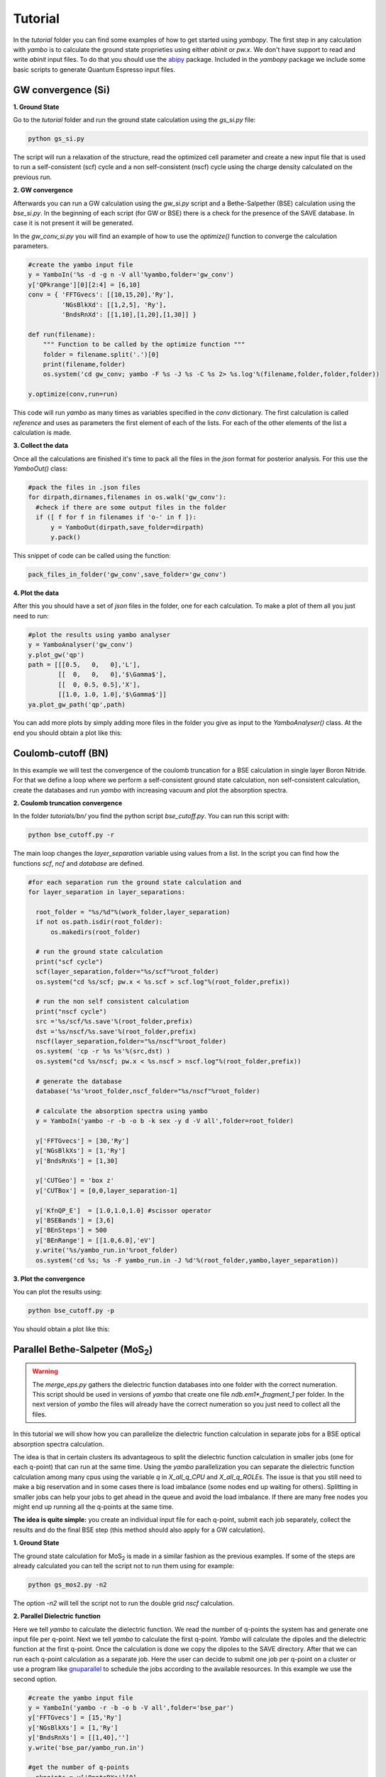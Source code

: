 Tutorial
==========

In the `tutorial` folder you can find some examples of how to get started using `yambopy`.
The first step in any calculation with `yambo` is to calculate the ground state proprieties using either `abinit` or `pw.x`.
We don't have support to read and write `abinit` input files. To do that you should use the `abipy <https://github.com/gmatteo/abipy>`_ package.
Included in the `yambopy` package we include some basic scripts to generate Quantum Espresso input files.

GW convergence (Si)
--------------------

**1. Ground State**

Go to the `tutorial` folder and run the ground state calculation using the `gs_si.py` file:

.. code-block:: bash

    python gs_si.py

The script will run a relaxation of the structure, read the optimized cell parameter and create a new input file that is used
to run a self-consistent (scf) cycle and a non self-consistent (nscf) cycle using the charge density calculated on the previous run.

**2. GW convergence**

Afterwards you can run a GW calculation using the `gw_si.py` script and a Bethe-Salpether (BSE) calculation using the `bse_si.py`.
In the beginning of each script (for GW or BSE) there is a check for the presence of the SAVE database. In case it is not present it will be generated.

In the `gw_conv_si.py` you will find an example of how to use the `optimize()` function to converge the calculation parameters.

.. code-block:: python

    #create the yambo input file
    y = YamboIn('%s -d -g n -V all'%yambo,folder='gw_conv')
    y['QPkrange'][0][2:4] = [6,10]
    conv = { 'FFTGvecs': [[10,15,20],'Ry'],
             'NGsBlkXd': [[1,2,5], 'Ry'],
             'BndsRnXd': [[1,10],[1,20],[1,30]] }

    def run(filename):
        """ Function to be called by the optimize function """
        folder = filename.split('.')[0]
        print(filename,folder)
        os.system('cd gw_conv; yambo -F %s -J %s -C %s 2> %s.log'%(filename,folder,folder,folder))

    y.optimize(conv,run=run)

This code will run `yambo` as many times as variables specified in the `conv` dictionary.
The first calculation is called `reference` and uses as parameters the first element of each of the lists.
For each of the other elements of the list a calculation is made.

**3. Collect the data**

Once all the calculations are finished it's time to pack all the files in the `json` format for posterior analysis.
For this use the `YamboOut()` class:

.. code-block:: python

  #pack the files in .json files
  for dirpath,dirnames,filenames in os.walk('gw_conv'):
    #check if there are some output files in the folder
    if ([ f for f in filenames if 'o-' in f ]):
        y = YamboOut(dirpath,save_folder=dirpath)
        y.pack()

This snippet of code can be called using the function:

.. code-block:: python

    pack_files_in_folder('gw_conv',save_folder='gw_conv')

**4. Plot the data**

After this you should have a set of `json` files in the folder, one for each calculation.
To make a plot of them all you just need to run:

.. code-block:: python

  #plot the results using yambo analyser
  y = YamboAnalyser('gw_conv')
  y.plot_gw('qp')
  path = [[[0.5,   0,   0],'L'],
          [[  0,   0,   0],'$\Gamma$'],
          [[  0, 0.5, 0.5],'X'],
          [[1.0, 1.0, 1.0],'$\Gamma$']]
  ya.plot_gw_path('qp',path)

You can add more plots by simply adding more files in the folder you give as input to the `YamboAnalyser()` class.
At the end you should obtain a plot like this:

.. image:: figures/gw_si.png

Coulomb-cutoff (BN)
-------------------------------

In this example we will test the convergence of the coulomb truncation for a BSE calculation in single layer Boron Nitride.
For that we define a loop where we perform a self-consistent ground state calculation, non self-consistent calculation, create the databases
and run `yambo` with increasing vacuum and plot the absorption spectra.

**2. Coulomb truncation convergence**

In the folder `tutorials/bn/` you find the python script `bse_cutoff.py`.
You can run this script with:

.. code-block:: bash

    python bse_cutoff.py -r

The main loop changes the `layer_separation` variable using values from a list.
In the script you can find how the functions `scf`, `ncf` and `database` are defined.

.. code-block:: python

    #for each separation run the ground state calculation and
    for layer_separation in layer_separations:

      root_folder = "%s/%d"%(work_folder,layer_separation)
      if not os.path.isdir(root_folder):
          os.makedirs(root_folder)

      # run the ground state calculation
      print("scf cycle")
      scf(layer_separation,folder="%s/scf"%root_folder)
      os.system("cd %s/scf; pw.x < %s.scf > scf.log"%(root_folder,prefix))

      # run the non self consistent calculation
      print("nscf cycle")
      src ='%s/scf/%s.save'%(root_folder,prefix)
      dst ='%s/nscf/%s.save'%(root_folder,prefix)
      nscf(layer_separation,folder="%s/nscf"%root_folder)
      os.system( 'cp -r %s %s'%(src,dst) )
      os.system("cd %s/nscf; pw.x < %s.nscf > nscf.log"%(root_folder,prefix))

      # generate the database
      database('%s'%root_folder,nscf_folder="%s/nscf"%root_folder)

      # calculate the absorption spectra using yambo
      y = YamboIn('yambo -r -b -o b -k sex -y d -V all',folder=root_folder)

      y['FFTGvecs'] = [30,'Ry']
      y['NGsBlkXs'] = [1,'Ry']
      y['BndsRnXs'] = [1,30]

      y['CUTGeo'] = 'box z'
      y['CUTBox'] = [0,0,layer_separation-1]

      y['KfnQP_E']  = [1.0,1.0,1.0] #scissor operator
      y['BSEBands'] = [3,6]
      y['BEnSteps'] = 500
      y['BEnRange'] = [[1.0,6.0],'eV']
      y.write('%s/yambo_run.in'%root_folder)
      os.system('cd %s; %s -F yambo_run.in -J %d'%(root_folder,yambo,layer_separation))

**3. Plot the convergence**

You can plot the results using:

.. code-block:: bash

    python bse_cutoff.py -p

You should obtain a plot like this:

.. image:: figures/bse_cutoff.png


Parallel Bethe-Salpeter (MoS\ :sub:`2`)
-----------------------------------------------------------------

.. warning::
    The `merge_eps.py` gathers the dielectric function databases into one folder with the correct numeration.
    This script should be used in versions of `yambo` that create one file `ndb.em1*_fragment_1` per folder.
    In the next version of `yambo` the files will already have the correct numeration so you just need to collect all the files.

In this tutorial we will show how you can parallelize the dielectric function calculation in
separate jobs for a BSE optical absorption spectra calculation.

The idea is that in certain clusters its advantageous to split the dielectric function calculation
in smaller jobs (one for each q-point) that can run at the same time.
Using the `yambo` parallelization you can separate the dielectric function calculation among many cpus
using the variable `q` in `X_all_q_CPU` and `X_all_q_ROLEs`. The issue is that you still need to make a big reservation
and in some cases there is load imbalance (some nodes end up waiting for others). Splitting in smaller jobs
can help your jobs to get ahead in the queue and avoid the load imbalance.
If there are many free nodes you might end up running all the q-points at the same time.

**The idea is quite simple:** you create an individual input file for each q-point, submit each job separately, collect
the results and do the final BSE step (this method should also apply for a GW calculation).

**1. Ground State**

The ground state calculation for MoS\ :sub:`2` is made in a similar fashion as the previous examples.
If some of the steps are already calculated you can tell the script not to run them using for example:

.. code-block:: bash

    python gs_mos2.py -n2

The option `-n2` will tell the script not to run the double grid `nscf` calculation.

**2. Parallel Dielectric function**

Here we tell `yambo` to calculate the dielectric function. We read the number of q-points the system has
and generate one input file per q-point. Next we tell `yambo` to calculate the first q-point. `Yambo` will calculate the dipoles
and the dielectric function at the first q-point.
Once the calculation is done we copy the dipoles to the SAVE directory. After that we can run each q-point calculation
as a separate job.
Here the user can decide to submit one job per q-point on a cluster or use a program like
`gnuparallel <http://www.gnu.org/software/parallel/>`_ to schedule the jobs according to the
available resources. In this example we use the second option.

.. code-block:: python

    #create the yambo input file
    y = YamboIn('yambo -r -b -o b -V all',folder='bse_par')
    y['FFTGvecs'] = [15,'Ry']
    y['NGsBlkXs'] = [1,'Ry']
    y['BndsRnXs'] = [[1,40],'']
    y.write('bse_par/yambo_run.in')

    #get the number of q-points
    _,nkpoints = y['QpntsRXs'][0]

    #prepare the q-points input files
    f = open('jobs.sh','w')
    for nk in xrange(1,int(nkpoints)+1):
        y['QpntsRXs'] = [[nk,nk],'']
        y.write('bse_par/yambo_q%d.in'%(nk))
        if nk != 1:
            f.write('cd bse_par; %s -F yambo_q%d.in -J %d\n'%(yambo,nk,nk))
    f.close()

    #calculate first q-point and dipoles
    os.system('cd bse_par; %s -F yambo_q1.in -J 1'%yambo)
    #copy dipoles to save
    os.system('cp bse_par/1/ndb.dip* bse_par/SAVE')
    #run jobs using gnuparallel
    os.system('parallel :::: jobs.sh')

**3. BSE**

Once the dielectric function is calculated its time to collect the data in one folder and
do the last step of the calculation: generate the BSE Hamiltonian, diagonalize it and
calculate the absorption.

.. code-block:: python

    #gather all the files
    os.system('cp merge_eps.py bse_par')
    os.system('cd bse_par; python merge_eps.py')

    y = YamboIn('yambo -r -b -o b -k sex -y d -V all',folder='bse_par')
    y['FFTGvecs'] = [15,'Ry']
    y['NGsBlkXs'] = [1,'Ry']
    y['BndsRnXs'] = [[1,40],'']
    y['BSEBands'] = [8,11]
    y['BEnSteps'] = 500
    y['BEnRange'] = [[1.0,6.0],'eV']
    y.arguments.append('WRbsWF')

    y.write('bse_par/yambo_run.in')
    os.system('cd bse_par; %s -F yambo_run.in -J yambo'%yambo)


**3. Collect and plot the results**

You can plot the data much in the same way as you did for the GW calculation.

.. code-block:: python

    #collect the data
    pack_files_in_folder('bse_par')

    #plot the results using yambo analyser
    y = YamboAnalyser('bse_par')
    y.plot_bse('eps')

You should obtain a plot like this:

.. image:: figures/bse_mos2.png

Real Time Simulations
-----------------------

We start with the calculation of the ground state properties using the script `gs_si.py`. We will create self-consistent
data (folder `scf`) and a non-self consistent data (folder `nscf`). All the real-time calculations are realized
inside the folder `FixSymm`.

In order to perform real-time simulations we need to perform some preliminary steps:

    - Creating the files containing the electron-phonon matrix elements: We use quantum espresso ('ph.x'). The grid used for obtaining the eletron-phonon matrix elements must be the same than for the real-time simulations. See in the yambo website more information about the methodology.

.. code-block:: bash
 
    python gkkp_si.py

The script will create a folder `GKKP` inside `FixSymm`. `GKKP` contains all the electron-phonon matrix elements in the
full Brillouin zone.


    - Breaking symmetries. The action of an external field breaks the symmetry of the system. We need to break the symmetries according with the direction of the polarization of the incident light. When we run for first time:

.. code-block:: bash
 
    python rt_si.py

Yambopy check if the `SAVE` exists inside `FixSymm`. If not, it breaks the symmetries. We can select linear or circular
polarized light. The light polarization must be the same along all the calculations. Here we select a field along x-axis:

.. code-block:: bash

    ypp['Efield1'] = [ 1, 0, 0]  # Field in the X-direction 

The circular polarizad field must be set as follows:

.. code-block:: bash

    ypp['Efield1'] = [ 1, 0, 0]  # Circular polarization 
    ypp['Efield2'] = [ 0, 1, 0] 

If everything is OK we have to find inside `FixSymm` the folder `SAVE` and `GKKP`. Now we can start the 
real-time simulations. We discuss the following run levels.

**1. Collisions.**

.. code-block:: bash

    yambo -r -e -v c -V all

Calculation of the collisions files. This step is mandatory to run any real-time simulation. We have
several choices for the potential approximation (we use COHSEX in this tutorial).

.. code-block:: bash

    Potential = 'COHSEX' # IP, HARTREE, HARTREE-FOCK, COHSEX

**2. Time-dependent with a delta pulse.**

.. code-block:: bash

    yambo -q p -v c -V all

The delta pulse real time simulation is the equivalent to the Bethe-Salpeter equation in the time domain (if we
use the COHSEX potential).

.. code-block:: bash

    run['RTstep']      = [ 100 ,'as']
    run['NETime']      = [ 300 ,'fs']
    run['Integrator']  = "RK2 RWA"
    run['IOtime']      = [ [2.000, 2.000, 2.000], 'fs' ]
    run['Field1_kind'] = "DELTA"

In order to save time one can increase the `IOtime` intervals. Be aware that some post-processing runs could need high
precission and thus small `IOtime` intervals.

**3. Time-dependent with a gaussian pulse.**
  
.. code-block:: bash
    
    yambo -q p -v c -V all

The gaussian pulse should be centered in energy at an excitonic peak for an efficient excitation. The damping parameter
determines the duration of the pulse.

.. code-block:: bash

    run['Field1_kind'] = "QSSIN"
    run['Field1_Damp'] = [  50,'fs']
    run['Field1_Freq'] = [[2.5,0.0],'eV']

**4. Time-dependent with a gaussian pulse and electron-phonon scattering.**

.. code-block:: bash

    yambo -s p -q p -v c -V all

We excite with the same gaussian pulse but now electrons and holes relax via electron-phonon interaction. The folder `GKKP` must
be inside the folder `FixSymm`. The new variables to set is the interpolation steps for the lifetime due to the electron-phonon
interaction, otherwise the calculations will be very slow.

.. code-block:: bash

    run['LifeInterpKIND']  = 'FLAT'
    run['LifeInterpSteps'] = [ [4.0,1.0], 'fs' ] 



